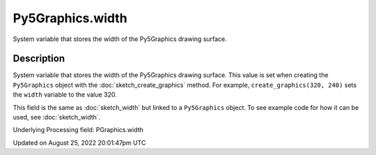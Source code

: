 Py5Graphics.width
=================

System variable that stores the width of the Py5Graphics drawing surface.

Description
-----------

System variable that stores the width of the Py5Graphics drawing surface. This value is set when creating the ``Py5Graphics`` object with the :doc:`sketch_create_graphics` method. For example, ``create_graphics(320, 240)`` sets the ``width`` variable to the value 320.

This field is the same as :doc:`sketch_width` but linked to a ``Py5Graphics`` object. To see example code for how it can be used, see :doc:`sketch_width`.

Underlying Processing field: PGraphics.width

Updated on August 25, 2022 20:01:47pm UTC

